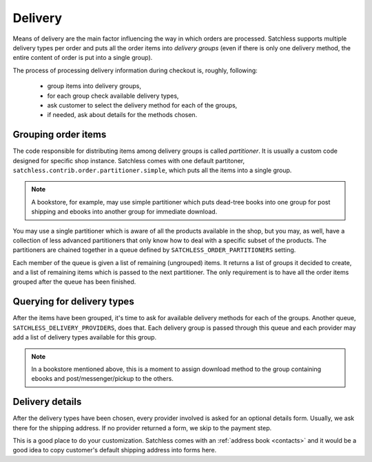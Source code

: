 .. _checkout-delivery:

========
Delivery
========

Means of delivery are the main factor influencing the way in which orders are
processed. Satchless supports multiple delivery types per order and puts all
the order items into *delivery groups* (even if there is only one delivery
method, the entire content of order is put into a single group).

The process of processing delivery information during checkout is, roughly,
following:

    * group items into delivery groups,
    * for each group check available delivery types,
    * ask customer to select the delivery method for each of the groups,
    * if needed, ask about details for the methods chosen.

Grouping order items
--------------------

The code responsible for distributing items among delivery groups is called
*partitioner*. It is usually a custom code designed for specific shop instance.
Satchless comes with one default partitoner,
``satchless.contrib.order.partitioner.simple``, which puts all the items into
a single group.

.. note::
   A bookstore, for example, may use simple partitioner which puts dead-tree
   books into one group for post shipping and ebooks into another group for
   immediate download.

You may use a single partitioner which is aware of all the products available
in the shop, but you may, as well, have a collection of less advanced
partitioners that only know how to deal with a specific subset of the products.
The partitioners are chained together in a queue defined by
``SATCHLESS_ORDER_PARTITIONERS`` setting.

Each member of the queue is given a list of remaining (ungrouped) items. It
returns a list of groups it decided to create, and a list of remaining items
which is passed to the next partitioner. The only requirement is to have all
the order items grouped after the queue has been finished.

Querying for delivery types
---------------------------

After the items have been grouped, it's time to ask for available delivery
methods for each of the groups. Another queue,
``SATCHLESS_DELIVERY_PROVIDERS``, does that. Each delivery group is passed
through this queue and each provider may add a list of delivery types
available for this group.

.. note::
   In a bookstore mentioned above, this is a moment to assign download method
   to the group containing ebooks and post/messenger/pickup to the others.

Delivery details
----------------

After the delivery types have been chosen, every provider involved is asked for
an optional details form. Usually, we ask there for the shipping address. If no
provider returned a form, we skip to the payment step.

This is a good place to do your customization. Satchless comes with an
:ref:`address book <contacts>` and it would be a good idea to copy customer's
default shipping address into forms here.

